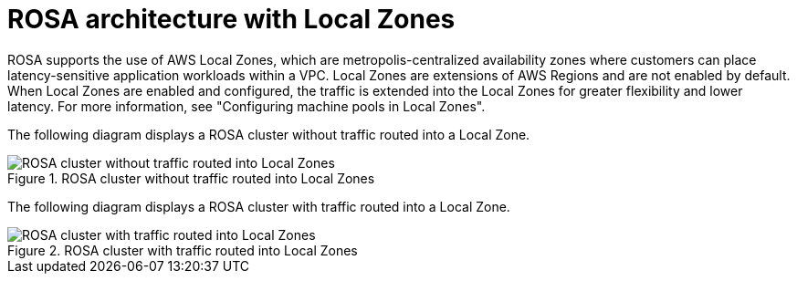 // Module included in the following assemblies:
//
// * architecture/rosa-architecture-models.adoc
:_mod-docs-content-type: REFERENCE
[id="rosa-architecture-local-zones_{context}"]
= ROSA architecture with Local Zones

ROSA supports the use of AWS Local Zones, which are metropolis-centralized availability zones where customers can place latency-sensitive application workloads within a VPC. Local Zones are extensions of AWS Regions and are not enabled by default. When Local Zones are enabled and configured, the traffic is extended into the Local Zones for greater flexibility and lower latency. For more information, see "Configuring machine pools in Local Zones".

The following diagram displays a ROSA cluster without traffic routed into a Local Zone.

.ROSA cluster without traffic routed into Local Zones
image::../images/354_OpenShift_ROSA_Local_Zones_0923_1.png[ROSA cluster without traffic routed into Local Zones]

The following diagram displays a ROSA cluster with traffic routed into a Local Zone.

.ROSA cluster with traffic routed into Local Zones
image::../images/354_OpenShift_ROSA_Local_Zones_0923_2.png[ROSA cluster with traffic routed into Local Zones]